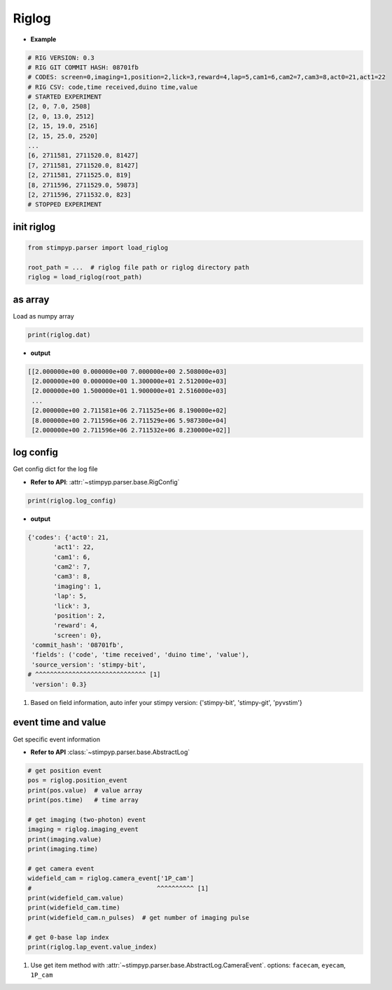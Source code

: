 Riglog
=========================

- **Example**

.. code-block:: text

    # RIG VERSION: 0.3
    # RIG GIT COMMIT HASH: 08701fb
    # CODES: screen=0,imaging=1,position=2,lick=3,reward=4,lap=5,cam1=6,cam2=7,cam3=8,act0=21,act1=22
    # RIG CSV: code,time received,duino time,value
    # STARTED EXPERIMENT
    [2, 0, 7.0, 2508]
    [2, 0, 13.0, 2512]
    [2, 15, 19.0, 2516]
    [2, 15, 25.0, 2520]
    ...
    [6, 2711581, 2711520.0, 81427]
    [7, 2711581, 2711520.0, 81427]
    [2, 2711581, 2711525.0, 819]
    [8, 2711596, 2711529.0, 59873]
    [2, 2711596, 2711532.0, 823]
    # STOPPED EXPERIMENT



init riglog
---------------

.. code-block:: python

    from stimpyp.parser import load_riglog

    root_path = ...  # riglog file path or riglog directory path
    riglog = load_riglog(root_path)



as array
---------------
Load as numpy array

.. code-block:: python

    print(riglog.dat)

- **output**

.. code-block:: text

    [[2.000000e+00 0.000000e+00 7.000000e+00 2.508000e+03]
     [2.000000e+00 0.000000e+00 1.300000e+01 2.512000e+03]
     [2.000000e+00 1.500000e+01 1.900000e+01 2.516000e+03]
     ...
     [2.000000e+00 2.711581e+06 2.711525e+06 8.190000e+02]
     [8.000000e+00 2.711596e+06 2.711529e+06 5.987300e+04]
     [2.000000e+00 2.711596e+06 2.711532e+06 8.230000e+02]]



log config
---------------
Get config dict for the log file

- **Refer to API**: :attr:`~stimpyp.parser.base.RigConfig`

.. code-block:: python

    print(riglog.log_config)


- **output**

.. code-block:: text

    {'codes': {'act0': 21,
           'act1': 22,
           'cam1': 6,
           'cam2': 7,
           'cam3': 8,
           'imaging': 1,
           'lap': 5,
           'lick': 3,
           'position': 2,
           'reward': 4,
           'screen': 0},
     'commit_hash': '08701fb',
     'fields': ('code', 'time received', 'duino time', 'value'),
     'source_version': 'stimpy-bit',
    # ^^^^^^^^^^^^^^^^^^^^^^^^^^^^^^ [1]
     'version': 0.3}


1. Based on field information, auto infer your stimpy version: {'stimpy-bit', 'stimpy-git', 'pyvstim'}

event time and value
------------------------

Get specific event information

- **Refer to API** :class:`~stimpyp.parser.base.AbstractLog`


.. code-block:: python

    # get position event
    pos = riglog.position_event
    print(pos.value)  # value array
    print(pos.time)   # time array

    # get imaging (two-photon) event
    imaging = riglog.imaging_event
    print(imaging.value)
    print(imaging.time)

    # get camera event
    widefield_cam = riglog.camera_event['1P_cam']
    #                                  ^^^^^^^^^^ [1]
    print(widefield_cam.value)
    print(widefield_cam.time)
    print(widefield_cam.n_pulses)  # get number of imaging pulse

    # get 0-base lap index
    print(riglog.lap_event.value_index)


1. Use get item method with :attr:`~stimpyp.parser.base.AbstractLog.CameraEvent`. options: ``facecam``, ``eyecam``, ``1P_cam``